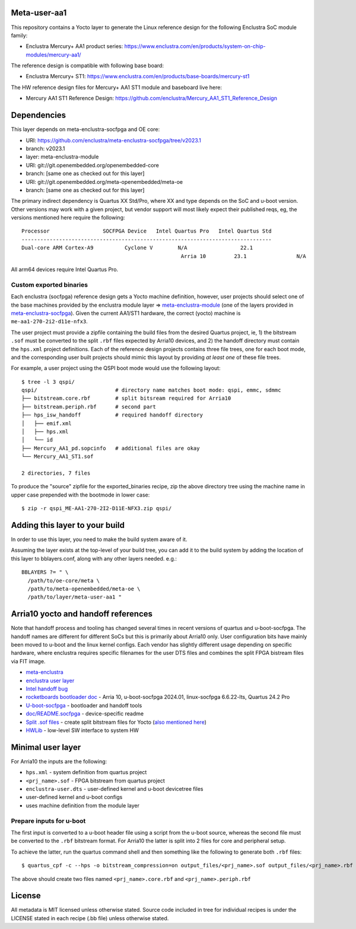 Meta-user-aa1
=============

This repository contains a Yocto layer to generate the Linux reference design
for the following Enclustra SoC module family:

- Enclustra Mercury+ AA1 product series: https://www.enclustra.com/en/products/system-on-chip-modules/mercury-aa1/

The reference design is compatible with following base board:

- Enclustra Mercury+ ST1: https://www.enclustra.com/en/products/base-boards/mercury-st1

The HW reference design files for Mercury+ AA1 ST1 module and baseboard live here:

- Mercury AA1 ST1 Reference Design: https://github.com/enclustra/Mercury_AA1_ST1_Reference_Design


Dependencies
============

This layer depends on meta-enclustra-socfpga and OE core:

* URI: https://github.com/enclustra/meta-enclustra-socfpga/tree/v2023.1
* branch: v2023.1
* layer: meta-enclustra-module

* URI: git://git.openembedded.org/openembedded-core
* branch: [same one as checked out for this layer]

* URI: git://git.openembedded.org/meta-openembedded/meta-oe
* branch: [same one as checked out for this layer]

The primary indirect dependency is Quartus XX Std/Pro, where XX and type
depends on the SoC and u-boot version. Other versions may work with a given
project, but vendor support will most likely expect their published reqs,
eg, the versions mentioned here require the following::

	Processor                 SOCFPGA Device   Intel Quartus Pro   Intel Quartus Std
	--------------------------------------------------------------------------------
	Dual-core ARM Cortex-A9		 Cyclone V        N/A                 22.1
					                   Arria 10         23.1                N/A

All arm64 devices require Intel Quartus Pro.

Custom exported binaries
------------------------

Each enclustra (socfpga) reference design gets a Yocto machine definition,
however, user projects should select one of the base machines provided by
the enclustra module layer => meta-enclustra-module_ (one of the layers
provided in meta-enclustra-socfpga_). Given the current AA1/ST1 hardware,
the correct (yocto) machine is ``me-aa1-270-2i2-d11e-nfx3``.

The user project must provide a zipfile containing the build files from the
desired Quartus project, ie, 1) the bitstream ``.sof`` must be converted to
the split ``.rbf`` files expected by Arria10 devices, and 2) the handoff
directory must contain the ``hps.xml`` project definitions. Each of the
reference design projects contains three file trees, one for each boot
mode, and the corresponding user built projects should mimic this layout
by providing *at least one* of these file trees.

For example, a user project using the QSPI boot mode would use the following
layout::

  $ tree -l 3 qspi/
  qspi/                         # directory name matches boot mode: qspi, emmc, sdmmc
  ├── bitstream.core.rbf        # split bitsream required for Arria10
  ├── bitstream.periph.rbf      # second part
  ├── hps_isw_handoff           # required handoff directory
  │   ├── emif.xml
  │   ├── hps.xml
  │   └── id
  ├── Mercury_AA1_pd.sopcinfo   # additional files are okay
  └── Mercury_AA1_ST1.sof

  2 directories, 7 files

To produce the "source" zipfile for the exported_binaries recipe, zip the
above directory tree using the machine name in upper case prepended with
the bootmode in lower case::

  $ zip -r qspi_ME-AA1-270-2I2-D11E-NFX3.zip qspi/



.. _meta-enclustra-module: https://github.com/enclustra/meta-enclustra-socfpga/tree/v2023.1/meta-enclustra-module
.. _meta-enclustra-socfpga: https://github.com/enclustra/meta-enclustra-socfpga


Adding this layer to your build
===============================

In order to use this layer, you need to make the build system aware of it.

Assuming the layer exists at the top-level of your build tree, you can add
it to the build system by adding the location of this layer to
bblayers.conf, along with any other layers needed. e.g.::

  BBLAYERS ?= " \
    /path/to/oe-core/meta \
    /path/to/meta-openembedded/meta-oe \
    /path/to/layer/meta-user-aa1 "


Arria10 yocto and handoff references
====================================

Note that handoff process and tooling has changed several times in recent
versions of quartus and u-boot-socfpga. The handoff names are different for
different SoCs but this is primarily about Arria10 only.  User configuration
bits have mainly been moved to u-boot and the linux kernel configs. Each
vendor has slightly different usage depending on specific hardware, where
enclustra requires specific filenames for the user DTS files and combines
the split FPGA bistream files via FIT image.

* meta-enclustra_
* `enclustra user layer`_

* `Intel handoff bug`_
* `rocketboards bootloader doc`_ - Arria 10, u-boot-socfpga 2024.01, linux-socfpga 6.6.22-lts, Quartus 24.2 Pro

* `U-boot-socfpga`_ - bootloader and handoff tools
* `doc/README.socfpga`_ - device-specific readme

* `Split .sof files`_ - create split bitstream files for Yocto (`also mentioned here`_)
* HWLib_ - low-level SW interface to system HW

.. _meta-enclustra: https://github.com/enclustra/meta-enclustra-socfpga/blob/v2023.1/README.md
.. _enclustra user layer: https://github.com/enclustra/meta-enclustra-socfpga/tree/v2023.1?tab=readme-ov-file#integrate-meta-enclustra-module-layer-into-user-project
.. _Intel handoff bug: https://www.intel.com/content/www/us/en/support/programmable/articles/000090551.html
.. _rocketboards bootloader doc: https://www.rocketboards.org/foswiki/Documentation/BuildingBootloaderCycloneVAndArria10
.. _U-boot-socfpga: https://github.com/altera-opensource/u-boot-socfpga
.. _doc/README.socfpga: https://github.com/altera-opensource/u-boot-socfpga/blob/HEAD/doc/README.socfpga
.. _Split .sof files: https://www.rocketboards.org/foswiki/Documentation/A10SGMIIRDCompilingHardwareDesignLTS
.. _also mentioned here: https://www.intel.com/content/www/us/en/docs/programmable/683536/current/converting-the-sof-file-into-two-split.html
.. _HWLib: https://www.rocketboards.org/foswiki/Documentation/HWLib


Minimal user layer
==================

For Arria10 the inputs are the following:

* ``hps.xml`` - system definition from quartus project
* ``<prj_name>.sof`` - FPGA bitstream from quartus project
* ``enclustra-user.dts`` - user-defined kernel and u-boot devicetree files
* user-defined kernel and u-boot configs
* uses machine definition from the module layer

Prepare inputs for u-boot
-------------------------

The first input is converted to a u-boot header file using a script from
the u-boot source, whereas the second file must be converted to the ``.rbf``
bitstream format. For Arria10 the latter is split into 2 files for core
and peripheral setup.

To achieve the latter, run the quartus command shell and then something like
the following to generate both ``.rbf`` files::

  $ quartus_cpf -c --hps -o bitstream_compression=on output_files/<prj_name>.sof output_files/<prj_name>.rbf

The above should create two files named ``<prj_name>.core.rbf`` and ``<prj_name>.periph.rbf``


License
=======

All metadata is MIT licensed unless otherwise stated. Source code included
in tree for individual recipes is under the LICENSE stated in each recipe
(.bb file) unless otherwise stated.
